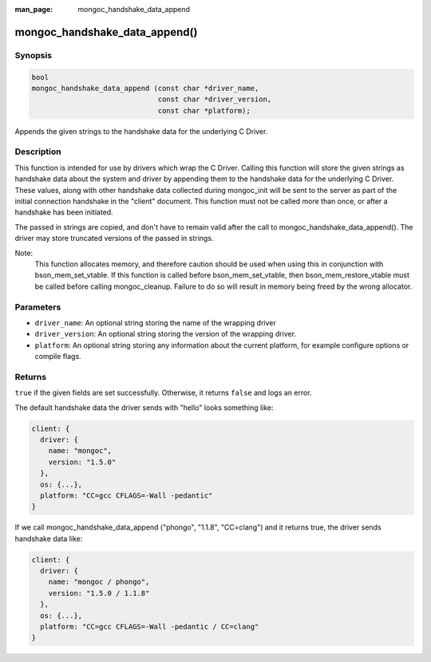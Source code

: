 :man_page: mongoc_handshake_data_append

mongoc_handshake_data_append()
==============================

Synopsis
--------

.. code-block:: c

   bool
   mongoc_handshake_data_append (const char *driver_name,
                                 const char *driver_version,
                                 const char *platform);

Appends the given strings to the handshake data for the underlying C Driver.

Description
-----------

This function is intended for use by drivers which wrap the C Driver.
Calling this function will store the given strings as handshake data about
the system and driver by appending them to the handshake data for the
underlying C Driver. These values, along with other handshake data collected
during mongoc_init will be sent to the server as part of the initial
connection handshake in the "client" document. This function must not be
called more than once, or after a handshake has been initiated.

The passed in strings are copied, and don't have to remain valid after the
call to mongoc_handshake_data_append(). The driver may store truncated
versions of the passed in strings.

Note:
  This function allocates memory, and therefore caution should be used when
  using this in conjunction with bson_mem_set_vtable. If this function is
  called before bson_mem_set_vtable, then bson_mem_restore_vtable must be
  called before calling mongoc_cleanup. Failure to do so will result in
  memory being freed by the wrong allocator.

Parameters
----------

* ``driver_name``: An optional string storing the name of the wrapping driver
* ``driver_version``: An optional string storing the version of the wrapping driver.
* ``platform``: An optional string storing any information about the current platform, for example configure options or compile flags.

Returns
-------

``true`` if the given fields are set successfully. Otherwise, it returns ``false`` and logs an error.

The default handshake data the driver sends with "hello" looks something
like:

.. code-block:: c

 client: {
   driver: {
     name: "mongoc",
     version: "1.5.0"
   },
   os: {...},
   platform: "CC=gcc CFLAGS=-Wall -pedantic"
 }

If we call
mongoc_handshake_data_append ("phongo", "1.1.8", "CC=clang")
and it returns true, the driver sends handshake data like:

.. code-block:: c

 client: {
   driver: {
     name: "mongoc / phongo",
     version: "1.5.0 / 1.1.8"
   },
   os: {...},
   platform: "CC=gcc CFLAGS=-Wall -pedantic / CC=clang"
 }


